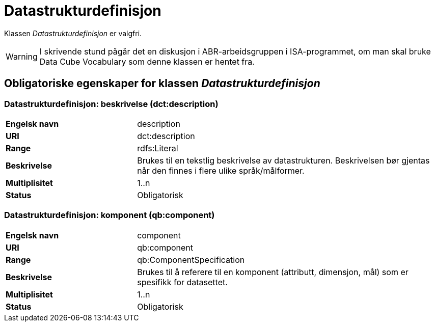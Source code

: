 = Datastrukturdefinisjon [[datastrukturdefinisjon]]

Klassen _Datastrukturdefinisjon_ er valgfri.

WARNING: I skrivende stund pågår det en diskusjon i ABR-arbeidsgruppen i ISA-programmet, om man skal bruke Data Cube Vocabulary som denne klassen er hentet fra.

== Obligatoriske egenskaper for klassen _Datastrukturdefinisjon_

=== Datastrukturdefinisjon: beskrivelse (dct:description)
[cols="30s,70d"]
|===
|Engelsk navn|description
|URI|dct:description
|Range|rdfs:Literal
|Beskrivelse|Brukes til en tekstlig beskrivelse av datastrukturen. Beskrivelsen bør gjentas når den finnes i flere ulike språk/målformer.
|Multiplisitet|1..n
|Status|Obligatorisk
|===

=== Datastrukturdefinisjon: komponent (qb:component)
[cols="30s,70d"]
|===
|Engelsk navn|component
|URI|qb:component
|Range|qb:ComponentSpecification
|Beskrivelse|Brukes til å referere til en komponent (attributt, dimensjon, mål) som er spesifikk for datasettet.
|Multiplisitet|1..n
|Status|Obligatorisk
|===
